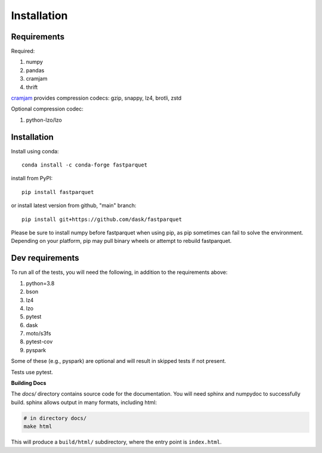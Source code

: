 Installation
============

Requirements
------------

Required:

#. numpy
#. pandas
#. cramjam
#. thrift

`cramjam`_ provides compression codecs: gzip, snappy, lz4, brotli, zstd

.. _cramjam: https://github.com/milesgranger/pyrus-cramjam

Optional compression codec:

#. python-lzo/lzo

Installation
------------

Install using conda::

   conda install -c conda-forge fastparquet

install from PyPI::

   pip install fastparquet

or install latest version from github, "main" branch::

   pip install git+https://github.com/dask/fastparquet

Please be sure to install numpy before fastparquet when using pip, as pip sometimes
can fail to solve the environment. Depending on your platform, pip may pull binary wheels
or attempt to rebuild fastparquet.

Dev requirements
----------------
To run all of the tests, you will need the following, in addition to the requirements above:

#. python=3.8
#. bson
#. lz4
#. lzo
#. pytest
#. dask
#. moto/s3fs
#. pytest-cov
#. pyspark

Some of these (e.g., pyspark) are optional and will result in skipped tests if not present.

Tests use pytest.

**Building Docs**

The *docs/* directory contains source code for the documentation. You will
need sphinx and numpydoc to successfully build. sphinx allows output in
many formats, including html:

.. code-block:: bash

    # in directory docs/
    make html

This will produce a ``build/html/`` subdirectory, where the entry point is
``index.html``.


